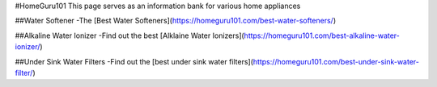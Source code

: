#HomeGuru101
This page serves as an information bank for various home appliances

##Water Softener
-The [Best Water Softeners](https://homeguru101.com/best-water-softeners/)

##Alkaline Water Ionizer
-Find out the best [Alklaine Water Ionizers](https://homeguru101.com/best-alkaline-water-ionizer/)

##Under Sink Water Filters
-Find out the [best under sink water filters](https://homeguru101.com/best-under-sink-water-filter/)
